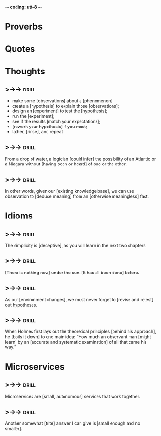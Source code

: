 -*- coding: utf-8 -*-

* Proverbs

* Quotes

* Thoughts
** >->->                                                              :drill:
 - make some [observations] about a [phenomenon];
 - create a [hypothesis] to explain those [observations];
 - design an [experiment] to test the [hypothesis];
 - run the [experiment];
 - see if the results [match your expectations];
 - [rework your hypothesis] if you must;
 - lather, [rinse], and repeat
** >->->                                                              :drill:
 From a drop of water, a logician [could infer] the possibility of an
 Atlantic or a Niagara without [having seen or heard] of one or the
 other.
** >->->                                                              :drill:
 In other words, given our [existing knowledge base], we can use
 observation to [deduce meaning] from an [otherwise meaningless] fact.
* Idioms
** >->->                                                              :drill:
 The simplicity is [deceptive], as you will learn in the next two
 chapters.
** >->->                                                              :drill:
 [There is nothing new] under the sun. [It has all been done] before.
** >->->                                                              :drill:
 As our [environment changes], we must never forget to [revise and
 retest] out hypotheses.
** >->->                                                              :drill:
 When Holmes first lays out the theoretical principles [behind his
 approach], he [boils it down] to one main idea: “How much an
 observant man [might learn] by an [accurate and systematic
 examination] of all that came his way.”
* Microservices
** >->->                                                              :drill:
   SCHEDULED: <2018-05-09 Wed>
   :PROPERTIES:
   :ID:       298d313a-3653-4ff5-89b2-dbde915f7600
   :DRILL_LAST_INTERVAL: 3.86
   :DRILL_REPEATS_SINCE_FAIL: 2
   :DRILL_TOTAL_REPEATS: 2
   :DRILL_FAILURE_COUNT: 1
   :DRILL_AVERAGE_QUALITY: 2.0
   :DRILL_EASE: 2.36
   :DRILL_LAST_QUALITY: 3
   :DRILL_LAST_REVIEWED: [2018-05-05 Sat 10:16]
   :END:
 Microservices are [small, autonomous] services that work together.
** >->->                                                              :drill:
   SCHEDULED: <2018-05-09 Wed>
   :PROPERTIES:
   :ID:       059702b0-014a-4cfa-87a8-e40fe24c4ee4
   :DRILL_LAST_INTERVAL: 3.86
   :DRILL_REPEATS_SINCE_FAIL: 2
   :DRILL_TOTAL_REPEATS: 2
   :DRILL_FAILURE_COUNT: 1
   :DRILL_AVERAGE_QUALITY: 2.0
   :DRILL_EASE: 2.36
   :DRILL_LAST_QUALITY: 3
   :DRILL_LAST_REVIEWED: [2018-05-05 Sat 10:16]
   :END:
 Another somewhat [trite] answer I can give is [small enough and no
 smaller].
